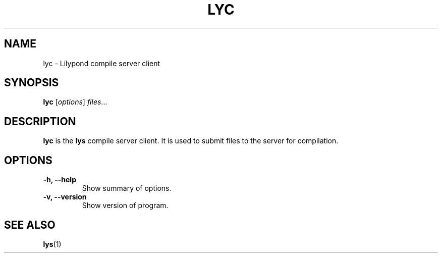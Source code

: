 .\"                                      Hey, EMACS: -*- nroff -*-
.\" (C) Copyright 2016 Andrew Bernard <andrew.bernard@gmail.com>,
.\"
.\" First parameter, NAME, should be all caps
.\" Second parameter, SECTION, should be 1-8, maybe w/ subsection
.\" other parameters are allowed: see man(7), man(1)
.TH LYC 1 "April 25, 2016"
.\" Please adjust this date whenever revising the manpage.
.\"
.\" Some roff macros, for reference:
.\" .nh        disable hyphenation
.\" .hy        enable hyphenation
.\" .ad l      left justify
.\" .ad b      justify to both left and right margins
.\" .nf        disable filling
.\" .fi        enable filling
.\" .br        insert line break
.\" .sp <n>    insert n+1 empty lines
.\" for manpage-specific macros, see man(7)
.SH NAME
lyc \- Lilypond compile server client
.SH SYNOPSIS
.B lyc
.RI [ options ] " files" ...
.SH DESCRIPTION
.B lyc
is the
.B lys
compile server client. It is used to submit files to the server for compilation.
.SH OPTIONS
.TP
.B \-h, \-\-help
Show summary of options.
.TP
.B \-v, \-\-version
Show version of program.
.SH SEE ALSO
.BR lys (1)
.br


